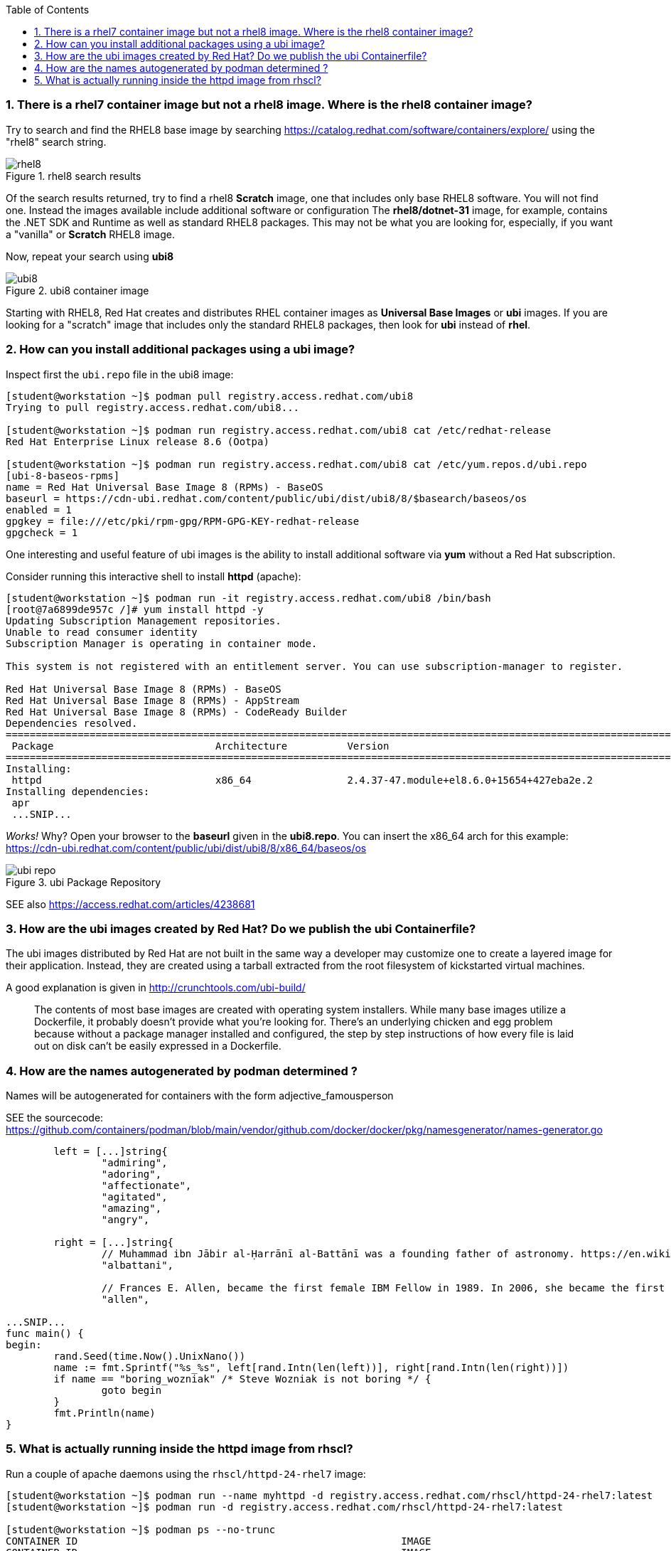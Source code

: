 :pygments-style: tango
:source-highlighter: pygments
:toc:
:toclevels: 7
:sectnums:
:sectnumlevels: 6
:numbered:
:chapter-label:
:icons: font
ifndef::env-github[:icons: font]
ifdef::env-github[]
:status:
:outfilesuffix: .adoc
:caution-caption: :fire:
:important-caption: :exclamation:
:note-caption: :paperclip:
:tip-caption: :bulb:
:warning-caption: :warning:
endif::[]
:imagesdir: ./images/


=== There is a rhel7 container image but not a rhel8 image.  Where is the rhel8 container image?

Try to search and find the RHEL8 base image by searching https://catalog.redhat.com/software/containers/explore/ using the "rhel8" search string.

image::rhel8.png[title="rhel8 search results"]

Of the search results returned, try to find a rhel8 *Scratch* image, one that includes only base RHEL8 software.
You will not find one.  Instead the images available include additional software or configuration The *rhel8/dotnet-31* image, for example, contains the .NET SDK and Runtime as well as standard RHEL8 packages.
This may not be what you are looking for, especially, if you want a "vanilla" or *Scratch* RHEL8 image.

Now, repeat your search using *ubi8*

image::ubi8.png[title="ubi8 container image"]

Starting with RHEL8, Red Hat creates and distributes RHEL container images as *Universal Base Images* or *ubi* images.
If you are looking for a "scratch" image that includes only the standard RHEL8 packages, then look for *ubi* instead of *rhel*.


=== How can you install additional packages using a ubi image?

Inspect first the `ubi.repo` file in the ubi8 image:

[source,bash]
----
[student@workstation ~]$ podman pull registry.access.redhat.com/ubi8
Trying to pull registry.access.redhat.com/ubi8...

[student@workstation ~]$ podman run registry.access.redhat.com/ubi8 cat /etc/redhat-release
Red Hat Enterprise Linux release 8.6 (Ootpa)

[student@workstation ~]$ podman run registry.access.redhat.com/ubi8 cat /etc/yum.repos.d/ubi.repo
[ubi-8-baseos-rpms]
name = Red Hat Universal Base Image 8 (RPMs) - BaseOS
baseurl = https://cdn-ubi.redhat.com/content/public/ubi/dist/ubi8/8/$basearch/baseos/os
enabled = 1
gpgkey = file:///etc/pki/rpm-gpg/RPM-GPG-KEY-redhat-release
gpgcheck = 1
----

One interesting and useful feature of ubi images is the ability to install additional software via *yum* without a Red Hat subscription.

Consider running this interactive shell to install *httpd* (apache):

[source,bash]
----
[student@workstation ~]$ podman run -it registry.access.redhat.com/ubi8 /bin/bash
[root@7a6899de957c /]# yum install httpd -y
Updating Subscription Management repositories.
Unable to read consumer identity
Subscription Manager is operating in container mode.

This system is not registered with an entitlement server. You can use subscription-manager to register.

Red Hat Universal Base Image 8 (RPMs) - BaseOS                                                                                2.4 MB/s | 803 kB     00:00
Red Hat Universal Base Image 8 (RPMs) - AppStream                                                                              30 MB/s | 3.0 MB     00:00
Red Hat Universal Base Image 8 (RPMs) - CodeReady Builder                                                                     332 kB/s |  20 kB     00:00
Dependencies resolved.
==============================================================================================================================================================
 Package                           Architecture          Version                                                    Repository                           Size
==============================================================================================================================================================
Installing:
 httpd                             x86_64                2.4.37-47.module+el8.6.0+15654+427eba2e.2                  ubi-8-appstream-rpms                1.4 M
Installing dependencies:
 apr
 ...SNIP...
----

_Works!_ Why? Open your browser to the *baseurl* given in the *ubi8.repo*.  You can insert the x86_64 arch for this example:
https://cdn-ubi.redhat.com/content/public/ubi/dist/ubi8/8/x86_64/baseos/os

image::ubi-repo.png[title="ubi Package Repository"]

SEE also https://access.redhat.com/articles/4238681


=== How are the ubi images created by Red Hat? Do we publish the ubi Containerfile?

The ubi images distributed by Red Hat are not built in the same way a developer may customize one to create a layered image for their application.
Instead, they are created using a tarball extracted from the root filesystem of kickstarted virtual machines.

A good explanation is given in http://crunchtools.com/ubi-build/

[quote]
____
The contents of most base images are created with operating system installers. While many base images utilize a Dockerfile, it probably doesn’t provide what you’re looking for. There’s an underlying chicken and egg problem because without a package manager installed and configured, the step by step instructions of how every file is laid out on disk can’t be easily expressed in a Dockerfile.
____


=== How are the names autogenerated by podman determined ?

Names will be autogenerated for containers with the form adjective_famousperson

SEE the sourcecode: https://github.com/containers/podman/blob/main/vendor/github.com/docker/docker/pkg/namesgenerator/names-generator.go


[source,bash]
----
        left = [...]string{
                "admiring",
                "adoring",
                "affectionate",
                "agitated",
                "amazing",
                "angry",

        right = [...]string{
                // Muhammad ibn Jābir al-Ḥarrānī al-Battānī was a founding father of astronomy. https://en.wikipedia.org/wiki/Mu%E1%B8%A5ammad_ibn_J%C4%81bir_al-%E1%B8%A4arr%C4%81n%C4%AB_al-Batt%C4%81n%C4%AB
                "albattani",

                // Frances E. Allen, became the first female IBM Fellow in 1989. In 2006, she became the first female recipient of the ACM's Turing Award. https://en.wikipedia.org/wiki/Frances_E._Allen
                "allen",

...SNIP...
func main() {
begin:
        rand.Seed(time.Now().UnixNano())
        name := fmt.Sprintf("%s_%s", left[rand.Intn(len(left))], right[rand.Intn(len(right))])
        if name == "boring_wozniak" /* Steve Wozniak is not boring */ {
                goto begin
        }
        fmt.Println(name)
}

----


=== What is actually running inside the httpd image from rhscl?

Run a couple of apache daemons using the `rhscl/httpd-24-rhel7` image:

[source,bash]
----
[student@workstation ~]$ podman run --name myhttpd -d registry.access.redhat.com/rhscl/httpd-24-rhel7:latest
[student@workstation ~]$ podman run -d registry.access.redhat.com/rhscl/httpd-24-rhel7:latest

[student@workstation ~]$ podman ps --no-trunc
CONTAINER ID                                                      IMAGE                                                   COMMAND             CREATED         STATUS             PORTS  NAMES
CONTAINER ID                                                      IMAGE                                                   COMMAND             CREATED         STATUS             PORTS       NAMES
ca31ae4a5357d901986b79b39c3df3bdd91b87fa4cb3620cf0b1c3701843c30b  registry.access.redhat.com/rhscl/httpd-24-rhel7:latest  /usr/bin/run-httpd  3 minutes ago   Up 3 minutes ago               sad_haslett
2c3c93d8cfe4cceadc359d98377ca24e7c87576b390a7d505c316369b8720422  registry.access.redhat.com/rhscl/httpd-24-rhel7:latest  /usr/bin/run-httpd  11 seconds ago  Up 12 seconds ago              myhttpd
----

The `podman ps` output indicates that `/usr/bin/run-httpd` is the containerized process executed by our container runtime.

To inspect further what is running in a container, we could run another program inside the same namespaces using `podman exec`:

[source,bash]
----
[student@workstation ~]$ podman exec -it myhttpd /bin/bash
bash-4.2$
bash-4.2$ ps -ef
UID          PID    PPID  C STIME TTY          TIME CMD
default        1       0  0 14:55 ?        00:00:00 httpd -D FOREGROUND
default       40       1  0 14:55 ?        00:00:00 /usr/bin/cat
default       41       1  0 14:55 ?        00:00:00 /usr/bin/cat
default       42       1  0 14:55 ?        00:00:00 /usr/bin/cat
default       43       1  0 14:55 ?        00:00:00 /usr/bin/cat
default       44       1  0 14:55 ?        00:00:00 httpd -D FOREGROUND
default       45       1  0 14:55 ?        00:00:00 httpd -D FOREGROUND
default       54       1  0 14:55 ?        00:00:00 httpd -D FOREGROUND
default       66       1  0 14:55 ?        00:00:00 httpd -D FOREGROUND
default       69       1  0 14:55 ?        00:00:00 httpd -D FOREGROUND
default       90       0  0 15:09 pts/0    00:00:00 /bin/bash
default       99      90  0 15:10 pts/0    00:00:00 ps -ef
----

What happened to the run-httpd? pid=1 from the output above indicates `httpd -D FOREGROUND` is running.  No `run-httpd` seems to be running here.

Inspect the contents of `/usr/bin/run-httpd`.  Use `podman exec` like before:

[source,bash]
----
[student@workstation ~]$ podman exec -it myhttpd /bin/bash
bash-4.2$ cat /usr/bin/run-httpd
...SNIP…
process_extending_files ${HTTPD_APP_ROOT}/src/httpd-pre-init/ ${HTTPD_CONTAINER_SCRIPTS_PATH}/pre-init/

exec httpd -D FOREGROUND $@
----

`usr/bin/run-httpd` is a script (a wrapper).  The last command executed is `exec httpd -D FOREGROUND`.  We did see this process and it was pid=1 in this namespace.

The `exec` is important here.  `exec` is a shell (bash) built-in command.  From `man exec`:

[quote]
____
exec [-cl] [-a name] [command [arguments]]
       If  command  is  specified,  it  replaces  the shell.  No new process is created.  The arguments become the arguments to command.
____

In summary, the container runtime executes `/usr/bin/run-httpd` in isolation.  This command then executes `httpd -D FOREGROUND` with the `exec` built-in.  This `httpd` replaces the `run-httpd` process becoming pid=1 in this namespace.
